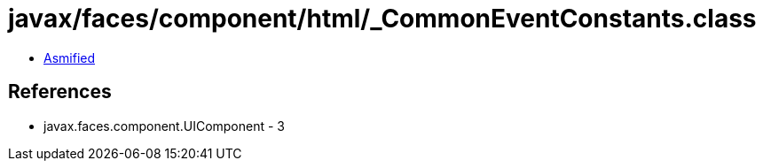 = javax/faces/component/html/_CommonEventConstants.class

 - link:_CommonEventConstants-asmified.java[Asmified]

== References

 - javax.faces.component.UIComponent - 3
